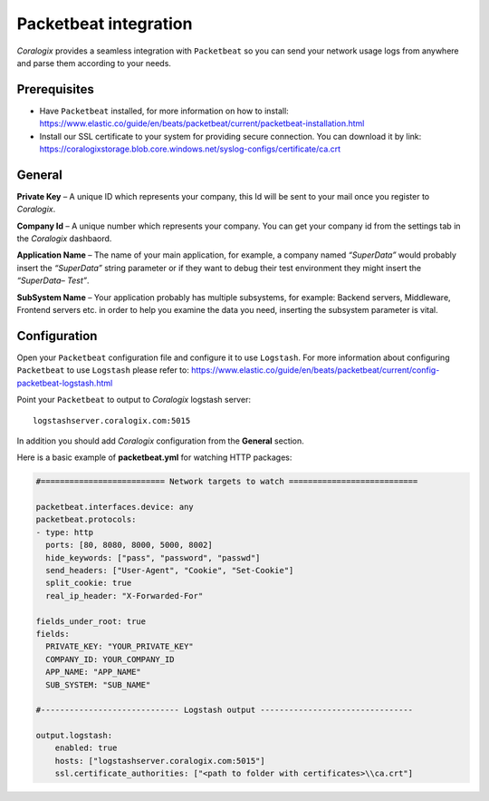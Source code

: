 Packetbeat integration
======================

.. image:: https://images.contentstack.io/v3/assets/bltefdd0b53724fa2ce/bltafdcc4bf9e229b98/5bd9e3f9b2202f965f253391/icon-packetbeat-bb.svg
   :height: 50px
   :width: 50 px
   :scale: 50 %
   :alt: Packetbeat
   :align: left
   :target: https://www.elastic.co/products/beats/packetbeat

*Coralogix* provides a seamless integration with ``Packetbeat`` so you can send your network usage logs from anywhere and parse them according to your needs.


Prerequisites
-------------

* Have ``Packetbeat`` installed, for more information on how to install: `<https://www.elastic.co/guide/en/beats/packetbeat/current/packetbeat-installation.html>`_
* Install our SSL certificate to your system for providing secure connection. You can download it by link: `<https://coralogixstorage.blob.core.windows.net/syslog-configs/certificate/ca.crt>`_

General
-------

**Private Key** – A unique ID which represents your company, this Id will be sent to your mail once you register to *Coralogix*.

**Company Id** – A unique number which represents your company. You can get your company id from the settings tab in the *Coralogix* dashbaord.

**Application Name** – The name of your main application, for example, a company named *“SuperData”* would probably insert the *“SuperData”* string parameter or if they want to debug their test environment they might insert the *“SuperData– Test”*.

**SubSystem Name** – Your application probably has multiple subsystems, for example: Backend servers, Middleware, Frontend servers etc. in order to help you examine the data you need, inserting the subsystem parameter is vital.

Configuration
-------------

Open your ``Packetbeat`` configuration file and configure it to use ``Logstash``. For more information about configuring ``Packetbeat`` to use ``Logstash`` please refer to: `<https://www.elastic.co/guide/en/beats/packetbeat/current/config-packetbeat-logstash.html>`_

Point your ``Packetbeat`` to output to *Coralogix* logstash server:

::

    logstashserver.coralogix.com:5015

In addition you should add *Coralogix* configuration from the **General** section.

Here is a basic example of **packetbeat.yml** for watching HTTP packages:

.. code-block:: yaml

    #========================== Network targets to watch ===========================

    packetbeat.interfaces.device: any
    packetbeat.protocols:
    - type: http
      ports: [80, 8080, 8000, 5000, 8002]
      hide_keywords: ["pass", "password", "passwd"]
      send_headers: ["User-Agent", "Cookie", "Set-Cookie"]
      split_cookie: true
      real_ip_header: "X-Forwarded-For"

    fields_under_root: true
    fields:
      PRIVATE_KEY: "YOUR_PRIVATE_KEY"
      COMPANY_ID: YOUR_COMPANY_ID
      APP_NAME: "APP_NAME"
      SUB_SYSTEM: "SUB_NAME"

    #----------------------------- Logstash output --------------------------------

    output.logstash:
        enabled: true
        hosts: ["logstashserver.coralogix.com:5015"]
        ssl.certificate_authorities: ["<path to folder with certificates>\\ca.crt"]
